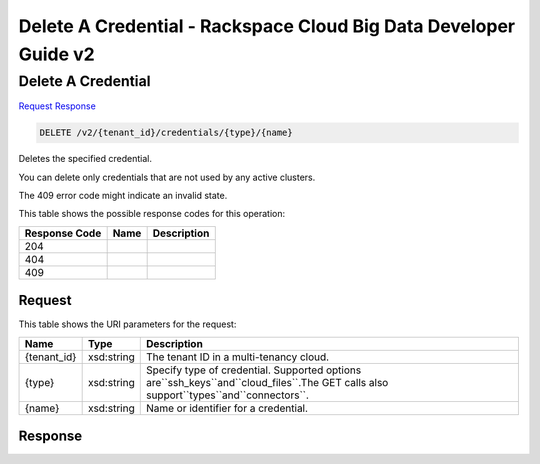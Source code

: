 =============================================================================
Delete A Credential -  Rackspace Cloud Big Data Developer Guide v2
=============================================================================

Delete A Credential
~~~~~~~~~~~~~~~~~~~~~~~~~

`Request <DELETE_delete_a_credential_v2_tenant_id_credentials_type_name_.rst#request>`__
`Response <DELETE_delete_a_credential_v2_tenant_id_credentials_type_name_.rst#response>`__

.. code-block:: javascript

    DELETE /v2/{tenant_id}/credentials/{type}/{name}

Deletes the specified credential.

You can delete only credentials that are not used by any active clusters.

The 409 error code might indicate an invalid state.



This table shows the possible response codes for this operation:


+--------------------------+-------------------------+-------------------------+
|Response Code             |Name                     |Description              |
+==========================+=========================+=========================+
|204                       |                         |                         |
+--------------------------+-------------------------+-------------------------+
|404                       |                         |                         |
+--------------------------+-------------------------+-------------------------+
|409                       |                         |                         |
+--------------------------+-------------------------+-------------------------+


Request
^^^^^^^^^^^^^^^^^

This table shows the URI parameters for the request:

+-------------------+------------------+---------------------------------------+
|Name               |Type              |Description                            |
+===================+==================+=======================================+
|{tenant_id}        |xsd:string        |The tenant ID in a multi-tenancy cloud.|
+-------------------+------------------+---------------------------------------+
|{type}             |xsd:string        |Specify type of credential. Supported  |
|                   |                  |options                                |
|                   |                  |are``ssh_keys``and``cloud_files``.The  |
|                   |                  |GET calls also                         |
|                   |                  |support``types``and``connectors``.     |
+-------------------+------------------+---------------------------------------+
|{name}             |xsd:string        |Name or identifier for a credential.   |
+-------------------+------------------+---------------------------------------+








Response
^^^^^^^^^^^^^^^^^^





